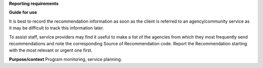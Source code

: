 **Reporting requirements**

**Guide for use**

It is best to record the recommendation information as soon as the client is
referred to an agency/community service as it may be difficult to track this
information later.

To assist staff, service providers may find it useful to make a list of the
agencies from which they most frequently send recommendations and note the
corresponding Source of Recommendation code.
Report the Recommendation starting with the most relevant or urgent one first. 

**Purpose/context**
Program monitoring, service planning.
